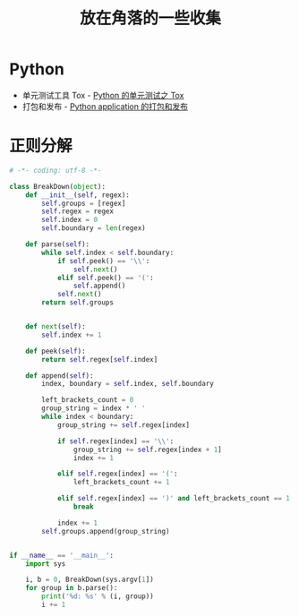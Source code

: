 #+TITLE:      放在角落的一些收集

* 目录                                                    :TOC_4_gh:noexport:
- [[#python][Python]]
- [[#正则分解][正则分解]]

* Python
  + 单元测试工具 Tox - [[http://wsfdl.com/python/2015/02/01/Python%25E7%259A%2584%25E6%25B5%258B%25E8%25AF%2595%25E4%25B9%258BTox.html][Python 的单元测试之 Tox]]
  + 打包和发布 - [[http://wsfdl.com/python/2015/09/06/Python%E5%BA%94%E7%94%A8%E7%9A%84%E6%89%93%E5%8C%85%E5%92%8C%E5%8F%91%E5%B8%83%E4%B8%8A.html][Python application 的打包和发布]]

* 正则分解
  #+BEGIN_SRC python
    # -*- coding: utf-8 -*-

    class BreakDown(object):
        def __init__(self, regex):
            self.groups = [regex]
            self.regex = regex
            self.index = 0
            self.boundary = len(regex)

        def parse(self):
            while self.index < self.boundary:
                if self.peek() == '\\':
                    self.next()
                elif self.peek() == '(':
                    self.append()
                self.next()
            return self.groups


        def next(self):
            self.index += 1

        def peek(self):
            return self.regex[self.index]

        def append(self):
            index, boundary = self.index, self.boundary

            left_brackets_count = 0
            group_string = index * ' '
            while index < boundary:
                group_string += self.regex[index]

                if self.regex[index] == '\\':
                    group_string += self.regex[index + 1]
                    index += 1

                elif self.regex[index] == '(':
                    left_brackets_count += 1

                elif self.regex[index] == ')' and left_brackets_count == 1:
                    break

                index += 1
            self.groups.append(group_string)


    if __name__ == '__main__':
        import sys

        i, b = 0, BreakDown(sys.argv[1])
        for group in b.parse():
            print('%d: %s' % (i, group))
            i += 1
  #+END_SRC
